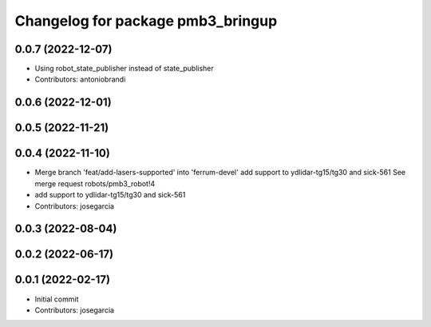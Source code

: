 ^^^^^^^^^^^^^^^^^^^^^^^^^^^^^^^^^^
Changelog for package pmb3_bringup
^^^^^^^^^^^^^^^^^^^^^^^^^^^^^^^^^^

0.0.7 (2022-12-07)
------------------
* Using robot_state_publisher instead of state_publisher
* Contributors: antoniobrandi

0.0.6 (2022-12-01)
------------------

0.0.5 (2022-11-21)
------------------

0.0.4 (2022-11-10)
------------------
* Merge branch 'feat/add-lasers-supported' into 'ferrum-devel'
  add support to ydlidar-tg15/tg30 and sick-561
  See merge request robots/pmb3_robot!4
* add support to ydlidar-tg15/tg30 and sick-561
* Contributors: josegarcia

0.0.3 (2022-08-04)
------------------

0.0.2 (2022-06-17)
------------------

0.0.1 (2022-02-17)
------------------
* Initial commit
* Contributors: josegarcia
